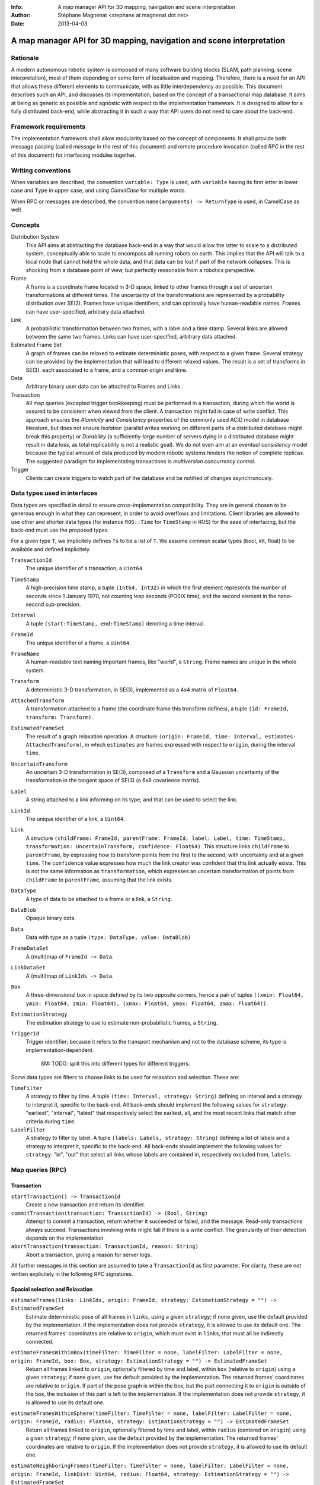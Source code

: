 :Info: A map manager API for 3D mapping, navigation and scene interpretation
:Author: Stéphane Magnenat <stephane at magnenat dot net>
:Date: 2013-04-03

=======================================================================
 A map manager API for 3D mapping, navigation and scene interpretation
=======================================================================

Rationale
=========

A modern autonomous robotic system is composed of many software building blocks (SLAM, path planning, scene interpretation), most of them depending on some form of localisation and mapping.
Therefore, there is a need for an API that allows these different elements to communicate, with as little interdependency as possible.
This document describes such an API, and discusses its implementation, based on the concept of a transactional map database.
It aims at being as generic as possible and agnostic with respect to the implementation framework.
It is designed to allow for a fully distributed back-end, while abstracting it in such a way that API users do not need to care about the back-end.

Framework requirements
======================

The implementation framework shall allow modularity based on the concept of components.
It shall provide both message passing (called *message* in the rest of this document) and remote procedure invocation (called *RPC* in the rest of this document) for interfacing modules together.

Writing conventions
===================

When variables are described, the convention ``variable: Type`` is used, with ``variable`` having its first letter in lower case and ``Type`` in upper case, and using *CamelCase* for multiple words.

When RPC or messages are described, the convention ``name(arguments) -> ReturnType`` is used, in CamelCase as well.

Concepts
========

Distribution System
  This API aims at abstracting the database back-end in a way that would allow the latter to scale to a distributed system, conceptually able to scale to encompass all running robots on earth. This implies that the API will talk to a local node that cannot hold the whole data, and that data can be lost if part of the network collapses. This is shocking from a database point of view, but perfectly reasonable from a robotics perspective.

Frame
  A frame is a coordinate frame located in 3-D space, linked to other frames through a set of uncertain transformations at different times.
  The uncertainty of the transformations are represented by a probability distribution over SE(3).
  Frames have unique identifiers, and can optionally have human-readable names.
  Frames can have user-specified, arbitrary data attached.

Link
  A probabilistic transformation between two frames, with a label and a time stamp.
  Several links are allowed between the same two frames.
  Links can have user-specified, arbitrary data attached.

Estimated Frame Set
  A graph of frames can be relaxed to estimate deterministic poses, with respect to a given frame.
  Several strategy can be provided by the implementation that will lead to different relaxed values.
  The result is a set of transforms in SE(3), each associated to a frame, and a common origin and time.

Data
  Arbitrary binary user data can be attached to Frames and Links.

Transaction
  All map queries (excepted trigger bookkeeping) must be performed in a transaction, during which the world is assured to be consistent when viewed from the client.
  A transaction might fail in case of write conflict.
  This approach ensures the `Atomicity` and `Consistency` properties of the commonly used ACID model in database literature, but does not ensure `Isolation` (parallel writes working on different parts of a distributed database might break this property) or `Durability` (a sufficiently-large number of servers dying in a distributed database might result in data loss, as total replicability is not a realistic goal). We do not even aim at an *eventual consistency* model because the typical amount of data produced by modern robotic systems hinders the notion of complete replicas.
  The suggested paradigm for implementating transactions is *multiversion concurrency control*.

Trigger
  Clients can create triggers to watch part of the database and be notified of changes asynchronously.

Data types used in interfaces
=============================

Data types are specified in detail to ensure cross-implementation compatibility. They are in general chosen to be generous enough in what they can represent, in order to avoid overflows and limitations. Client libraries are allowed to use other and shorter data types (for instance ``ROS::Time`` for ``TimeStamp`` in ROS) for the ease of interfacing, but the back-end must use the proposed types.

For a given type ``T``, we implicitely defines ``Ts`` to be a list of ``T``. We assume common scalar types (bool, int, float) to be available and defined implicitely.

``TransactionId``
  The unique identifier of a transaction, a ``Uint64``.
``TimeStamp``
  A high-precision time stamp, a tuple ``(Int64, Int32)`` in which the first element represents the number of seconds since 1 January 1970, not counting leap seconds (POSIX time), and the second element in the nano-second sub-precision. 
``Interval``
  A tuple ``(start:TimeStamp, end:TimeStamp)`` denoting a time interval.
``FrameId``
  The unique identifier of a frame, a ``Uint64``.
``FrameName``
  A human-readable text naming important frames, like "world", a ``String``.
  Frame names are unique in the whole system.
``Transform``
  A deterministic 3-D transformation, in SE(3), implemented as a 4x4 matrix of ``Float64``.
``AttachedTransform``
  A transformation attached to a frame (the coordinate frame this transform defines), a tuple ``(id: FrameId, transform: Transform)``.
``EstimatedFrameSet``
  The result of a graph relaxation operation.
  A structure ``(origin: FrameId, time: Interval, estimates: AttachedTransform)``, in which ``estimates`` are frames expressed with respect to ``origin``, during the interval ``time``.
``UncertainTransform``
  An uncertain 3-D transformation in SE(3), composed of a ``Transform`` and a Gaussian uncertainty of the transformation in the tangent space of SE(3) (a 6x6 covarience matrix).
``Label``
  A string attached to a link informing on its type, and that can be used to select the link.
``LinkId``
  The unique identifier of a link, a ``Uint64``.
``Link``
  A structure ``(childFrame: FrameId, parentFrame: FrameId, label: Label, time: TimeStamp, transformation: UncertainTransform, confidence: Float64)``.
  This structure links ``childFrame`` to ``parentFrame``, by expressing how to transform points from the first to the second, with uncertainty and at a given ``time``.
  The ``confidence`` value expresses how much the link creator was confident that this link actually exists. This is not the same information as ``transformation``, which expresses an uncertain transformation of points from ``childFrame`` to ``parentFrame``, assuming that the link exists.
``DataType``
  A type of data to be attached to a frame or a link, a ``String``.
``DataBlob``
  Opaque binary data.
``Data``
  Data with type as a tuple ``(type: DataType, value: DataBlob)``
``FrameDataSet``
  A (multi)map of ``FrameId -> Data``.
``LinkDataSet``
  A (multi)map of ``LinkIds -> Data``.
``Box``
  A three-dimensional box in space defined by its two opposite corners, hence a pair of tuples ``((xmin: Float64, ymin: Float64, zmin: Float64), (xmax: Float64, ymax: Float64, zmax: Float64))``.
``EstimationStrategy``
  The estimation strategy to use to estimate non-probabilistic frames, a ``String``.
``TriggerId``
  Trigger identifier; because it refers to the transport mechanism and not to the database scheme, its type is implementation-dependent.
  
    SM: TODO: split this into different types for different triggers.

Some data types are filters to choose links to be used for relaxation and selection. These are:
    
``TimeFilter``
  A strategy to filter by time.
  A tuple ``(time: Interval, strategy: String)`` defining an interval and a strategy to interpret it, specific to the back-end.
  All back-ends should implement the following values for ``strategy``: "earliest", "interval", "latest" that respectively select the earliest, all, and the most recent links that match other criteria during ``time``.
``LabelFilter``
  A strategy to filter by label.
  A tuple ``(labels: Labels, strategy: String)`` defining a list of labels and a strategy to interpret it, specific to the back-end.
  All back-ends should implement the following values for ``strategy``: "in", "out" that select all links whose labels are contained in, respectively excluded from, ``labels``.
  
Map queries (RPC)
=================

Transaction
-----------

``startTransaction() -> TransactionId``
  Create a new transaction and return its identifier.
``commitTransaction(transaction: TransactionId) -> (Bool, String)``
  Attempt to commit a transaction, return whether it succeeded or failed, and the message.
  Read-only transactions always succeed.
  Transactions involving write might fail if there is a write conflict.
  The granularity of their detection depends on the implementation.
``abortTransaction(transaction: TransactionId, reason: String)``
  Abort a transaction, giving a reason for server logs.
  
All further messages in this section are assumed to take a ``TransactionId`` as first parameter.
For clarity, these are not written explicitely in the following RPC signatures.

Spacial selection and Relaxation
--------------------------------

``estimateFrames(links: LinkIds, origin: FrameId, strategy: EstimationStrategy = "") -> EstimatedFrameSet``
  Estimate deterministic pose of all frames in ``links``, using a given ``strategy``; if none given, use the default provided by the implementation.
  If the implementation does not provide ``strategy``, it is allowed to use its default one.
  The returned frames' coordinates are relative to ``origin``, which must exist in ``links``, that must all be indirectly connected.
``estimateFramesWithinBox(timeFilter: TimeFilter = none, labelFilter: LabelFilter = none, origin: FrameId, box: Box, strategy: EstimationStrategy = "") -> EstimatedFrameSet``
  Return all frames linked to ``origin``, optionally filtered by time and label, within ``box`` (relative to ``origin``) using a given ``strategy``; if none given, use the default provided by the implementation.
  The returned frames' coordinates are relative to ``origin``.
  If part of the pose graph is within the box, but the part connecting it to ``origin`` is outside of the box, the inclusion of this part is left to the implementation.
  If the implementation does not provide ``strategy``, it is allowed to use its default one.
``estimateFramesWithinSphere(timeFilter: TimeFilter = none, labelFilter: LabelFilter = none, origin: FrameId, radius: Float64, strategy: EstimationStrategy = "") -> EstimatedFrameSet``
  Return all frames linked to ``origin``, optionally filtered by time and label, within ``radius`` (centered on ``origin``) using a given ``strategy``; if none given, use the default provided by the implementation.
  The returned frames' coordinates are relative to ``origin``.
  If the implementation does not provide ``strategy``, it is allowed to use its default one.
``estimateNeighboringFrames(timeFilter: TimeFilter = none, labelFilter: LabelFilter = none, origin: FrameId, linkDist: Uint64, radius: Float64, strategy: EstimationStrategy = "") -> EstimatedFrameSet``
  Return frames linked to ``origin``, optionally filtered by time and label, within ``radius`` (centered on ``origin``) and at maximum ``linkDist`` number of links, using a given ``strategy``; if none given, use the default provided by the implementation.
  The returned frames' coordinates are relative to ``origin``.
  If the implementation does not provide ``strategy``, it is allowed to use its default one.
  
    SM: TODO: define what it means being "inside" as we have uncertain transformations. Should we ignore the uncertainty? Or on the contrary make an iterative relaxation-selection process? Maybe this is part of strategy and should be left to the back-end.

``getLinks(frames: FrameIds, returnForeign: Bool, timeFilter: TimeFilter = none, labelFilter: LabelFilter = none) -> LinkIds``
  Return all links between any of two ``frames``, filtered by time and label.
  If ``returnForeign`` is true, also consider ones linking a frame in ``frames`` to a foreign frame not in the list.
``getNeigbourFrames(frames: FrameIds, timeFilter: TimeFilter = none, labelFilter: LabelFilter = none) -> FrameIds``
  Return all neighbours of frames, with no duplicates.
  These are all frames linked to ``frames``, for which there exist at least one link to is accepted by the time and label filters.
    
Data access
-----------
  
``resolveLinks(links: LinkIds) -> Links``
  Return requested links, if they exist.
``getFrameData(frames: FrameIds, types: DataTypes) -> FrameDataSet``
  Return all data of ``types`` contained in ``frames``.
``getLinkData(links: LinkIds, types: DataTypes) -> LinkDataSet``
  Return all data of ``types`` contained in ``links``.
``getFrameName(frame: FrameId) -> String``
  Get the human-readable name of a frame.
``getFrameId(name: String) -> FrameId``
  Return the identifier of a frame of a given ``name``.

Setters
-------

``setLink(Link: content, reuseId: LinkId = none) -> LinkId``
  Set a link between two frames and return its identifier.
  If ``reuseId`` is given, reuse this identifier instead of creating a new one, and keep attached data.
``deleteLinks(links: LinkIds)``
  Remove links between two frames.
``setFrameData(frame: FrameId, Data: data)``
  Set data for ``frame``, if ``data.type`` already exists, the corresponding data are overwritten.
``deleteFrameData(frame: FrameId, type: DataType)``
  Delete data of a give type in a given frame.
``setLinkData(link: LinkId, Data: data)``
  Set data for ``link``, if ``data.type`` already exists, the corresponding data are overwritten.
``deleteLinkData(link: LinkId, type: DataType)``
  Delete data of a give type in a given link.
``createFrame(name: String = none) -> FrameId``
  Create and return a new FrameId, which is guaranteed to be unique.
  Optionally pass a name.
  If a name is passed, this call requires accessing a global name registry, and therefore might take time to complete.
``setFrameName(frame: FrameId, name: String)``
  Set the human-readable name of a frame.
  Fails if frame does not exist.
  Because this call require accessing a global name registry, it might take time to complete.
``deleteFrame(frame: FrameId)``
  Delete a frame, all its links and all its data.

  
Triggers (messages)
===================

Available types
---------------

``linksChanged(added: LinkIds, removed: LinkIds)``
  Links have been added to or removed from a set of watched frames.
``estimatedFramesMoved(frames: FrameIds, origin: FrameId)``
  The estimated postition of a set of frames have been moved with respect to ``origin``.
``frameDataChanged(frames: FrameIds, type: DataType)``
  Data have been changed for a set of watched frames and a data type.
``linkDataChanged(links: LinkIds, type: DataType)``
  Data have been changed for a set of watched links and a data type.

  
Trigger book-keeping
--------------------

These trigger-bookkeeping queries do not operate within transactions and might fail, by returning invalid trigger identifiers.

``watchLinks(frames: FrameIds, existingTrigger = none: TriggerId) -> TriggerId``
  Watch a set of frames for link changes, return the trigger identifier.
  Optionally reuse an existing trigger of the same type.
  All frames must exist, otherwise this query fails.
``watchEstimatedTransforms(frames: FrameIds, origin: FrameId, epsilon: (Float64, Float64), strategy: EstimationStrategy = "", existingTrigger = none: TriggerId) -> TriggetId``
  Watch a set of frames for estimated pose changes with respect to origin, using a given ``strategy``; if none given, use the default provided by the implementation.
  Set the threshold in (translation, rotation) below which no notification occurs.
  All frames must exist and have a link to origin, otherwise this query fails.
``watchFrameData(frames: FrameIds, type: DataType, existingTrigger = none: TriggerId) -> TriggerId``
  Watch a set of frames for data changes, return the trigger identifier.
  Optionally reuse an existing trigger of the same type.
  All frames must exist, otherwise this query fails.
``watchLinkData(links: LinkIds, type: DataType, existingTrigger = none: TriggerId) -> TriggerId``
  Watch a set of links for data changes, return the trigger identifier.
  Optionally reuse an existing trigger of the same type.
  All frames must exist, otherwise this query fails.
``deleteTriggers(triggers: TriggerIds)``
  Delete triggers if they exist.


Notes for distributed implementations
=====================================
 
Unique identifiers
------------------
 
In this documents, unique identifiers (``FrameId`` and ``LinkId``) have type ``Uint64``, whose range is large enough to refer objects between the client and the back-end.
However, in a distributed system where multiple back-ends have to communicate asynchronously, this might not be large enough.
In such a system, we propose to use a 32 byte identifier.
The first 16 bytes shall identify the host (for instance holding an IPv6 address); in a centralised system, these can be 0.
The last 16 bytes shall implement an identifier that is unique on this host, for instance an ever-increasing number.
The identifier space generated by 16 bytes is large enough such the host will never produce the same number twice during its life time.
The back-end shall provide a bijective mapping between the identifiers used by the API and the ones used between back-ends.
  
  SM: TODO: move discussion about implementation of ``TimeStamp`` here.